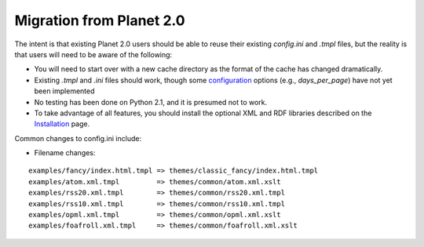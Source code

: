 Migration from Planet 2.0
-------------------------

The intent is that existing Planet 2.0 users should be able to reuse
their existing `config.ini` and `.tmpl` files, but the reality is that
users will need to be aware of the following:


+ You will need to start over with a new cache directory as the format
  of the cache has changed dramatically.
+ Existing `.tmpl` and `.ini` files should work, though some
  `configuration`_ options (e.g., `days_per_page`) have not yet been
  implemented
+ No testing has been done on Python 2.1, and it is presumed not to
  work.
+ To take advantage of all features, you should install the optional
  XML and RDF libraries described on the `Installation`_ page.


Common changes to config.ini include:


+ Filename changes:

::

    
    examples/fancy/index.html.tmpl => themes/classic_fancy/index.html.tmpl
    examples/atom.xml.tmpl         => themes/common/atom.xml.xslt
    examples/rss20.xml.tmpl        => themes/common/rss20.xml.tmpl
    examples/rss10.xml.tmpl        => themes/common/rss10.xml.tmpl
    examples/opml.xml.tmpl         => themes/common/opml.xml.xslt
    examples/foafroll.xml.tmpl     => themes/common/foafroll.xml.xslt



.. _Installation: installation.html
.. _configuration: config.html


